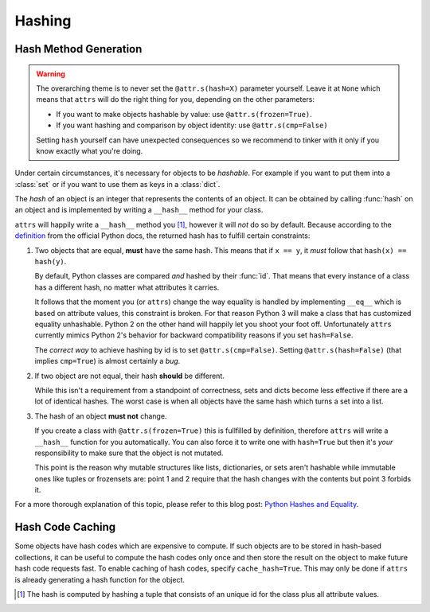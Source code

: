 Hashing
=======

Hash Method Generation
----------------------

.. warning::

   The overarching theme is to never set the ``@attr.s(hash=X)`` parameter yourself.
   Leave it at ``None`` which means that ``attrs`` will do the right thing for you, depending on the other parameters:

   - If you want to make objects hashable by value: use ``@attr.s(frozen=True)``.
   - If you want hashing and comparison by object identity: use ``@attr.s(cmp=False)``

   Setting ``hash`` yourself can have unexpected consequences so we recommend to tinker with it only if you know exactly what you're doing.

Under certain circumstances, it's necessary for objects to be *hashable*.
For example if you want to put them into a :class:`set` or if you want to use them as keys in a :class:`dict`.

The *hash* of an object is an integer that represents the contents of an object.
It can be obtained by calling :func:`hash` on an object and is implemented by writing a ``__hash__`` method for your class.

``attrs`` will happily write a ``__hash__`` method you [#fn1]_, however it will *not* do so by default.
Because according to the definition_ from the official Python docs, the returned hash has to fulfill certain constraints:

#. Two objects that are equal, **must** have the same hash.
   This means that if ``x == y``, it *must* follow that ``hash(x) == hash(y)``.

   By default, Python classes are compared *and* hashed by their :func:`id`.
   That means that every instance of a class has a different hash, no matter what attributes it carries.

   It follows that the moment you (or ``attrs``) change the way equality is handled by implementing ``__eq__`` which is based on attribute values, this constraint is broken.
   For that reason Python 3 will make a class that has customized equality unhashable.
   Python 2 on the other hand will happily let you shoot your foot off.
   Unfortunately ``attrs`` currently mimics Python 2's behavior for backward compatibility reasons if you set ``hash=False``.

   The *correct way* to achieve hashing by id is to set ``@attr.s(cmp=False)``.
   Setting ``@attr.s(hash=False)`` (that implies ``cmp=True``) is almost certainly a *bug*.

#. If two object are not equal, their hash **should** be different.

   While this isn't a requirement from a standpoint of correctness, sets and dicts become less effective if there are a lot of identical hashes.
   The worst case is when all objects have the same hash which turns a set into a list.

#. The hash of an object **must not** change.

   If you create a class with ``@attr.s(frozen=True)`` this is fullfilled by definition, therefore ``attrs`` will write a ``__hash__`` function for you automatically.
   You can also force it to write one with ``hash=True`` but then it's *your* responsibility to make sure that the object is not mutated.

   This point is the reason why mutable structures like lists, dictionaries, or sets aren't hashable while immutable ones like tuples or frozensets are:
   point 1 and 2 require that the hash changes with the contents but point 3 forbids it.

For a more thorough explanation of this topic, please refer to this blog post: `Python Hashes and Equality`_.


Hash Code Caching
-----------------

Some objects have hash codes which are expensive to compute.
If such objects are to be stored in hash-based collections, it can be useful to compute the hash codes only once and then store the result on the object to make future hash code requests fast.
To enable caching of hash codes, specify ``cache_hash=True``.
This may only be done if ``attrs`` is already generating a hash function for the object.

.. [#fn1] The hash is computed by hashing a tuple that consists of an unique id for the class plus all attribute values.

.. _definition: https://docs.python.org/3/glossary.html#term-hashable
.. _`Python Hashes and Equality`: https://hynek.me/articles/hashes-and-equality/
